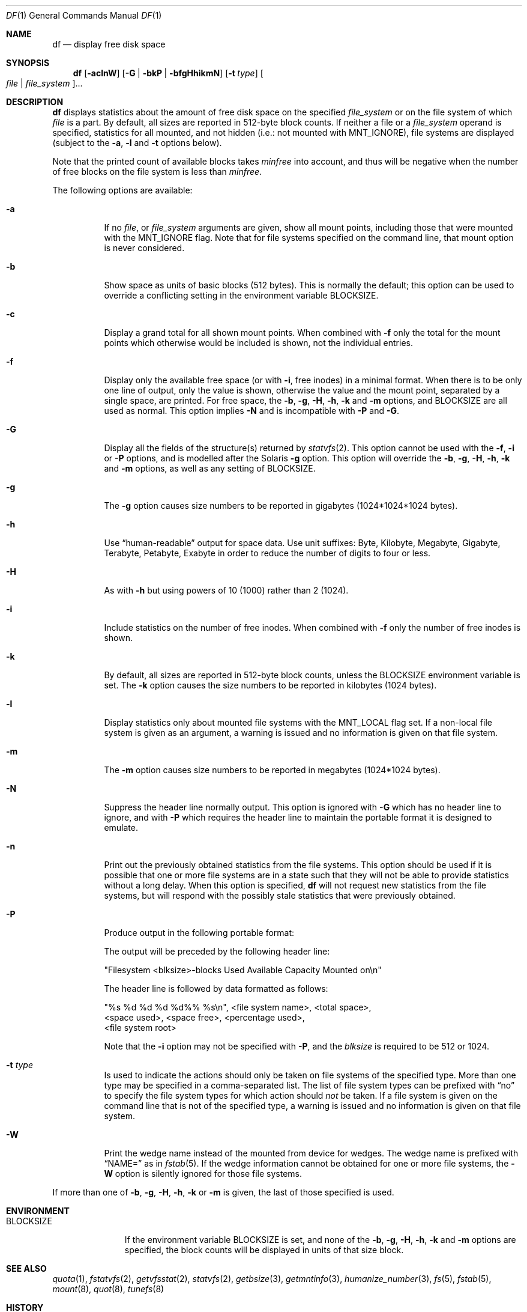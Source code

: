 .\" $NetBSD: df.1,v 1.59 2024/08/03 04:04:54 kre Exp $
.\"
.\" Copyright (c) 1989, 1990, 1993
.\"	The Regents of the University of California.  All rights reserved.
.\"
.\" Redistribution and use in source and binary forms, with or without
.\" modification, are permitted provided that the following conditions
.\" are met:
.\" 1. Redistributions of source code must retain the above copyright
.\"    notice, this list of conditions and the following disclaimer.
.\" 2. Redistributions in binary form must reproduce the above copyright
.\"    notice, this list of conditions and the following disclaimer in the
.\"    documentation and/or other materials provided with the distribution.
.\" 3. Neither the name of the University nor the names of its contributors
.\"    may be used to endorse or promote products derived from this software
.\"    without specific prior written permission.
.\"
.\" THIS SOFTWARE IS PROVIDED BY THE REGENTS AND CONTRIBUTORS ``AS IS'' AND
.\" ANY EXPRESS OR IMPLIED WARRANTIES, INCLUDING, BUT NOT LIMITED TO, THE
.\" IMPLIED WARRANTIES OF MERCHANTABILITY AND FITNESS FOR A PARTICULAR PURPOSE
.\" ARE DISCLAIMED.  IN NO EVENT SHALL THE REGENTS OR CONTRIBUTORS BE LIABLE
.\" FOR ANY DIRECT, INDIRECT, INCIDENTAL, SPECIAL, EXEMPLARY, OR CONSEQUENTIAL
.\" DAMAGES (INCLUDING, BUT NOT LIMITED TO, PROCUREMENT OF SUBSTITUTE GOODS
.\" OR SERVICES; LOSS OF USE, DATA, OR PROFITS; OR BUSINESS INTERRUPTION)
.\" HOWEVER CAUSED AND ON ANY THEORY OF LIABILITY, WHETHER IN CONTRACT, STRICT
.\" LIABILITY, OR TORT (INCLUDING NEGLIGENCE OR OTHERWISE) ARISING IN ANY WAY
.\" OUT OF THE USE OF THIS SOFTWARE, EVEN IF ADVISED OF THE POSSIBILITY OF
.\" SUCH DAMAGE.
.\"
.\"	@(#)df.1	8.2 (Berkeley) 1/13/92
.\"
.Dd August 8, 2022
.Dt DF 1
.Os
.Sh NAME
.Nm df
.Nd display free disk space
.Sh SYNOPSIS
.Nm
.Op Fl aclnW
.Op Fl G | Fl bkP | Fl bfgHhikmN
.Op Fl t Ar type
.Oo Ar file | Ar file_system Oc Ns ...
.Sh DESCRIPTION
.Nm
displays statistics about the amount of free disk space on the specified
.Ar file_system
or on the file system of which
.Ar file
is a part.
By default, all sizes are reported in 512-byte block counts.
If neither a file or a
.Ar file_system
operand is specified,
statistics for all mounted,
and not hidden (i.e.: not mounted with
.Dv MNT_IGNORE ) ,
file systems are displayed
(subject to the
.Fl a ,
.Fl l
and
.Fl t
options below).
.Pp
Note that the printed count of available blocks takes
.Va minfree
into account, and thus will be negative when the number of free blocks
on the file system is less than
.Va minfree .
.Pp
The following options are available:
.Bl -tag -width Ds
.It Fl a
If no
.Ar file ,
or
.Ar file_system
arguments are given, show all mount points,
including those that were mounted with the
.Dv MNT_IGNORE
flag.
Note that for file systems specified on the command
line, that mount option is never considered.
.It Fl b
Show space as units of basic blocks (512 bytes).
This is normally the default; this option can be used to
override a conflicting setting in the environment variable
.Ev BLOCKSIZE .
.It Fl c
Display a grand total for all shown mount points.
When combined with
.Fl f
only the total for the mount points which otherwise
would be included is shown, not the individual entries.
.It Fl f
Display only the available free space (or with
.Fl i ,
free inodes) in a minimal format.
When there is to be only one line of output, only the value
is shown, otherwise the value and the mount point,
separated by a single space, are printed.
For free space, the
.Fl b ,
.Fl g ,
.Fl H ,
.Fl h ,
.Fl k
and
.Fl m
options, and
.Ev BLOCKSIZE
are all used as normal.
This option implies
.Fl N
and is incompatible with
.Fl P
and
.Fl G .
.It Fl G
Display all the fields of the structure(s) returned by
.Xr statvfs 2 .
This option cannot be used with the
.Fl f ,
.Fl i
or
.Fl P
options, and is modelled after the Solaris
.Fl g
option.
This option will override the
.Fl b ,
.Fl g ,
.Fl H ,
.Fl h ,
.Fl k
and
.Fl m
options, as well as any setting of
.Ev BLOCKSIZE .
.It Fl g
The
.Fl g
option causes size numbers to be reported in gigabytes (1024*1024*1024
bytes).
.It Fl h
Use
.Dq human-readable
output for space data.
Use unit suffixes: Byte, Kilobyte, Megabyte,
Gigabyte, Terabyte, Petabyte, Exabyte in order to reduce the number of
digits to four or less.
.It Fl H
As with
.Fl h
but using powers of 10 (1000) rather than 2 (1024).
.It Fl i
Include statistics on the number of free inodes.
When combined with
.Fl f
only the number of free inodes is shown.
.It Fl k
By default, all sizes are reported in 512-byte block counts,
unless the
.Ev BLOCKSIZE
environment variable is set.
The
.Fl k
option causes the size numbers to be reported in kilobytes (1024 bytes).
.It Fl l
Display statistics only about mounted file systems with the
.Dv MNT_LOCAL
flag set.
If a non-local file system is given as an argument, a
warning is issued and no information is given on that file system.
.It Fl m
The
.Fl m
option causes size numbers to be reported in megabytes (1024*1024 bytes).
.It Fl N
Suppress the header line normally output.
This option is ignored with
.Fl G
which has no header line to ignore,
and with
.Fl P
which requires the header line to maintain
the portable format it is designed to emulate.
.It Fl n
Print out the previously obtained statistics from the file systems.
This option should be used if it is possible that one or more
file systems are in a state such that they will not be able to provide
statistics without a long delay.
When this option is specified,
.Nm
will not request new statistics from the file systems, but will respond
with the possibly stale statistics that were previously obtained.
.It Fl P
Produce output in the following portable format:
.Pp
The output will be preceded by the following header line:
.Bd -literal
"Filesystem <blksize>-blocks Used Available Capacity Mounted on\en"
.Ed
.Pp
The header line is followed by data formatted as follows:
.Bd -literal
"%s %d %d %d %d%% %s\en", <file system name>, <total space>,
    <space used>, <space free>, <percentage used>,
    <file system root>
.Ed
.Pp
Note that the
.Fl i
option may not be specified with
.Fl P ,
and the
.Ar blksize
is required to be 512 or 1024.
.It Fl t Ar type
Is used to indicate the actions should only be taken on
file systems of the specified type.
More than one type may be specified in a comma-separated list.
The list of file system types can be prefixed with
.Dq no
to specify the file system types for which action should
.Em not
be taken.
If a file system is given on the command line that is not of
the specified type, a warning is issued and no information is given on
that file system.
.It Fl W
Print the wedge name instead of the mounted from device for wedges.
The wedge name is prefixed with
.Dq NAME=
as in
.Xr fstab 5 .
If the wedge information cannot be obtained for one or more
file systems, the
.Fl W
option is silently ignored for those file systems.
.El
.Pp
If more than one of
.Fl b ,
.Fl g ,
.Fl H ,
.Fl h ,
.Fl k
or
.Fl m
is given, the last of those specified is used.
.Sh ENVIRONMENT
.Bl -tag -width BLOCKSIZE
.It Ev BLOCKSIZE
If the environment variable
.Ev BLOCKSIZE
is set, and none of the
.Fl b ,
.Fl g ,
.Fl H ,
.Fl h ,
.Fl k
and
.Fl m
options are specified,
the block counts will be displayed in units of that size block.
.El
.Sh SEE ALSO
.Xr quota 1 ,
.Xr fstatvfs 2 ,
.Xr getvfsstat 2 ,
.Xr statvfs 2 ,
.Xr getbsize 3 ,
.Xr getmntinfo 3 ,
.Xr humanize_number 3 ,
.Xr fs 5 ,
.Xr fstab 5 ,
.Xr mount 8 ,
.Xr quot 8 ,
.Xr tunefs 8
.Sh HISTORY
A
.Nm
utility appeared in
.At v1 .
The
.Fl f
option was added in
.Nx 10 .
